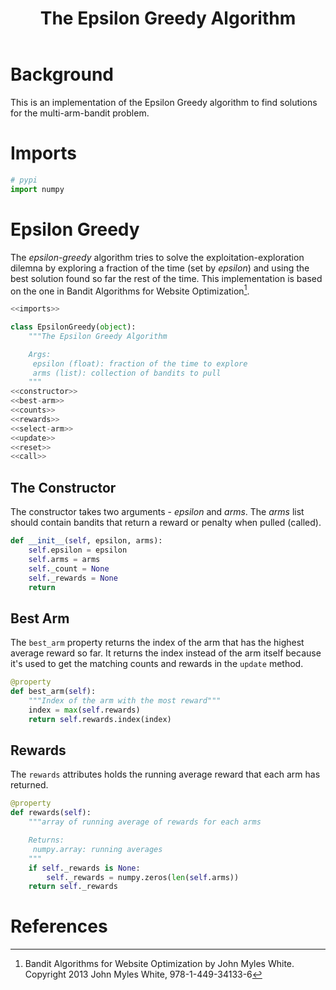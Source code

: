 #+TITLE: The Epsilon Greedy Algorithm
* Background
  This is an implementation of the Epsilon Greedy algorithm to find solutions for the multi-arm-bandit problem.
* Imports
#+BEGIN_SRC python :noweb-ref imports
# pypi
import numpy
#+END_SRC

* Epsilon Greedy
  The /epsilon-greedy/ algorithm tries to solve the exploitation-exploration dilemna by exploring a fraction of the time (set by /epsilon/) and using the best solution found so far the rest of the time. This implementation is based on the one in Bandit Algorithms for Website Optimization[fn:ba].

#+BEGIN_SRC python :tangle epsilon_greedy.py
<<imports>>

class EpsilonGreedy(object):
    """The Epsilon Greedy Algorithm

    Args:
     epsilon (float): fraction of the time to explore
     arms (list): collection of bandits to pull
    """
<<constructor>>
<<best-arm>>
<<counts>>
<<rewards>>
<<select-arm>>
<<update>>
<<reset>>
<<call>>
#+END_SRC
** The Constructor
   The constructor takes two arguments - /epsilon/ and /arms/. The /arms/ list should contain bandits that return a reward or penalty when pulled (called).

#+BEGIN_SRC python :noweb-ref constructor
    def __init__(self, epsilon, arms):
        self.epsilon = epsilon
        self.arms = arms
        self._count = None
        self._rewards = None
        return
#+END_SRC

** Best Arm
   The =best_arm= property returns the index of the arm that has the highest average reward so far. It returns the index instead of the arm itself because it's used to get the matching counts and rewards in the =update= method.

#+BEGIN_SRC python :noweb-ref best-arm
    @property
    def best_arm(self):
        """Index of the arm with the most reward"""
        index = max(self.rewards)        
        return self.rewards.index(index)
#+END_SRC

** Rewards
   The =rewards= attributes holds the running average reward that each arm has returned.

#+BEGIN_SRC python :noweb-ref rewards
    @property
    def rewards(self):
        """array of running average of rewards for each arms

        Returns:
         numpy.array: running averages
        """
        if self._rewards is None:
            self._rewards = numpy.zeros(len(self.arms))
        return self._rewards
#+END_SRC
* References

[fn:ba] Bandit Algorithms for Website Optimization by John Myles White. Copyright 2013 John Myles White, 978-1-449-34133-6
